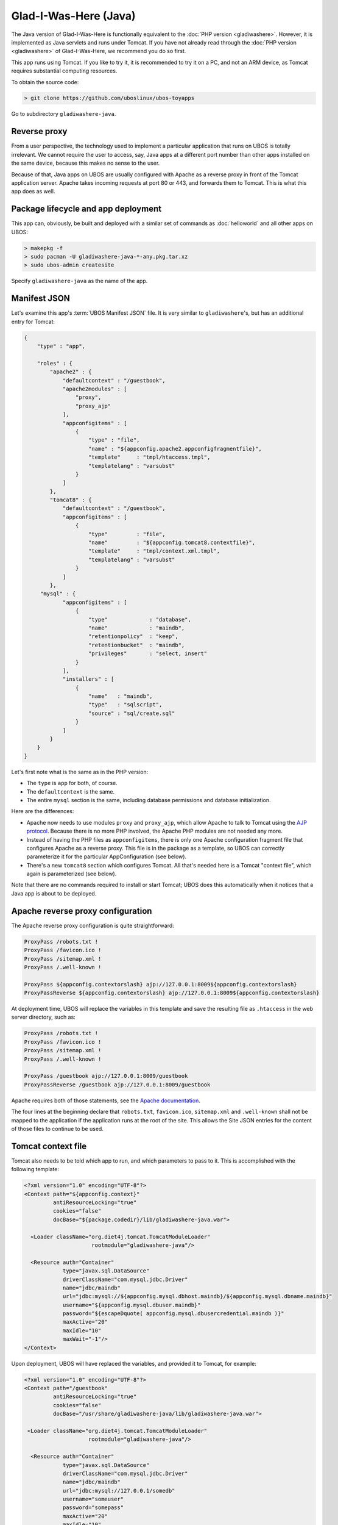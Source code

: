 Glad-I-Was-Here (Java)
======================

The Java version of Glad-I-Was-Here is functionally equivalent to the
:doc:`PHP version <gladiwashere>`. However, it is implemented as Java servlets and
runs under Tomcat. If you have not already read through the :doc:`PHP version <gladiwashere>`
of Glad-I-Was-Here, we recommend you do so first.

This app runs using Tomcat. If you like to try it, it is recommended to try it
on a PC, and not an ARM device, as Tomcat requires substantial computing resources.

To obtain the source code:

.. code-block:: none

   > git clone https://github.com/uboslinux/ubos-toyapps

Go to subdirectory ``gladiwashere-java``.

Reverse proxy
-------------

From a user perspective, the technology used to implement a particular application that runs
on UBOS is totally irrelevant. We cannot require the user to access, say, Java apps at
a different port number than other apps installed on the same device, because this
makes no sense to the user.

Because of that, Java apps on UBOS are usually configured with Apache as a reverse
proxy in front of the Tomcat application server. Apache takes incoming requests at
port 80 or 443, and forwards them to Tomcat. This is what this app does as
well.

Package lifecycle and app deployment
------------------------------------

This app can, obviously, be built and deployed with a similar set of commands as
:doc:`helloworld` and all other apps on UBOS:

.. code-block:: none

   > makepkg -f
   > sudo pacman -U gladiwashere-java-*-any.pkg.tar.xz
   > sudo ubos-admin createsite

Specify ``gladiwashere-java`` as the name of the app.

Manifest JSON
-------------

Let's examine this app's :term:`UBOS Manifest JSON` file. It is very similar to
``gladiwashere``'s, but has an additional entry for Tomcat:

.. code-block:: json

   {
       "type" : "app",

       "roles" : {
           "apache2" : {
               "defaultcontext" : "/guestbook",
               "apache2modules" : [
                   "proxy",
                   "proxy_ajp"
               ],
               "appconfigitems" : [
                   {
                       "type" : "file",
                       "name" : "${appconfig.apache2.appconfigfragmentfile}",
                       "template"     : "tmpl/htaccess.tmpl",
                       "templatelang" : "varsubst"
                   }
               ]
           },
           "tomcat8" : {
               "defaultcontext" : "/guestbook",
               "appconfigitems" : [
                   {
                       "type"         : "file",
                       "name"         : "${appconfig.tomcat8.contextfile}",
                       "template"     : "tmpl/context.xml.tmpl",
                       "templatelang" : "varsubst"
                   }
               ]
           },
        "mysql" : {
               "appconfigitems" : [
                   {
                       "type"             : "database",
                       "name"             : "maindb",
                       "retentionpolicy"  : "keep",
                       "retentionbucket"  : "maindb",
                       "privileges"       : "select, insert"
                   }
               ],
               "installers" : [
                   {
                       "name"   : "maindb",
                       "type"   : "sqlscript",
                       "source" : "sql/create.sql"
                   }
               ]
           }
       }
   }

Let's first note what is the same as in the PHP version:

* The ``type`` is ``app`` for both, of course.

* The ``defaultcontext`` is the same.

* The entire ``mysql`` section is the same, including database permissions and
  database initialization.

Here are the differences:

* Apache now needs to use modules ``proxy`` and ``proxy_ajp``, which allow Apache to
  talk to Tomcat using the `AJP protocol <https://en.wikipedia.org/wiki/Apache_JServ_Protocol>`_.
  Because there is no more PHP involved, the Apache PHP modules are not needed any more.

* Instead of having the PHP files as ``appconfigitems``, there is only one Apache
  configuration fragment file that configures Apache as a reverse proxy. This file is
  in the package as a template, so UBOS can correctly parameterize it for the particular
  AppConfiguration (see below).

* There's a new ``tomcat8`` section which configures Tomcat. All that's needed here is
  a Tomcat "context file", which again is parameterized (see below).

Note that there are no commands required to install or start Tomcat; UBOS does this
automatically when it notices that a Java app is about to be deployed.

Apache reverse proxy configuration
----------------------------------

The Apache reverse proxy configuration is quite straightforward:

.. code-block:: none

   ProxyPass /robots.txt !
   ProxyPass /favicon.ico !
   ProxyPass /sitemap.xml !
   ProxyPass /.well-known !

   ProxyPass ${appconfig.contextorslash} ajp://127.0.0.1:8009${appconfig.contextorslash}
   ProxyPassReverse ${appconfig.contextorslash} ajp://127.0.0.1:8009${appconfig.contextorslash}

At deployment time, UBOS will replace the variables in this template and save the
resulting file as ``.htaccess`` in the web server directory, such as:

.. code-block:: none

   ProxyPass /robots.txt !
   ProxyPass /favicon.ico !
   ProxyPass /sitemap.xml !
   ProxyPass /.well-known !

   ProxyPass /guestbook ajp://127.0.0.1:8009/guestbook
   ProxyPassReverse /guestbook ajp://127.0.0.1:8009/guestbook

Apache requires both of those statements, see the
`Apache documentation <https://httpd.apache.org/docs/2.2/mod/mod_proxy.html>`_.

The four lines at the beginning declare that ``robots.txt``, ``favicon.ico``, ``sitemap.xml``
and ``.well-known`` shall not be mapped to the application if the application runs at the root of
the site. This allows the Site JSON entries for the content of those files to continue to be used.

Tomcat context file
-------------------

Tomcat also needs to be told which app to run, and which parameters to pass to it.
This is accomplished with the following template:

.. code-block:: xml

   <?xml version="1.0" encoding="UTF-8"?>
   <Context path="${appconfig.context}"
            antiResourceLocking="true"
            cookies="false"
            docBase="${package.codedir}/lib/gladiwashere-java.war">

     <Loader className="org.diet4j.tomcat.TomcatModuleLoader"
                        rootmodule="gladiwashere-java"/>

     <Resource auth="Container"
               type="javax.sql.DataSource"
               driverClassName="com.mysql.jdbc.Driver"
               name="jdbc/maindb"
               url="jdbc:mysql://${appconfig.mysql.dbhost.maindb}/${appconfig.mysql.dbname.maindb}"
               username="${appconfig.mysql.dbuser.maindb}"
               password="${escapeDquote( appconfig.mysql.dbusercredential.maindb )}"
               maxActive="20"
               maxIdle="10"
               maxWait="-1"/>
   </Context>

Upon deployment, UBOS will have replaced the variables, and provided it to Tomcat, for
example:

.. code-block:: xml

   <?xml version="1.0" encoding="UTF-8"?>
   <Context path="/guestbook"
            antiResourceLocking="true"
            cookies="false"
            docBase="/usr/share/gladiwashere-java/lib/gladiwashere-java.war">

    <Loader className="org.diet4j.tomcat.TomcatModuleLoader"
                       rootmodule="gladiwashere-java"/>

     <Resource auth="Container"
               type="javax.sql.DataSource"
               driverClassName="com.mysql.jdbc.Driver"
               name="jdbc/maindb"
               url="jdbc:mysql://127.0.0.1/somedb"
               username="someuser"
               password="somepass"
               maxActive="20"
               maxIdle="10"
               maxWait="-1"/>
   </Context>

For details on how to configure Tomcat, see the
`Tomcat documentation <https://tomcat.apache.org/tomcat-8.0-doc/config/context.html>`_.

This app is now using the `diet4j module management framework <http://diet4j.org/>`_
so Java apps fit more nicely into UBOS package management. As a result, this
Tomcat app uses the diet4j ``TomcatModuleLoader`` to load its code, instead of
the default Tomcat loader.

Instead of a giant WAR containing all dependencies, this app only ships its own
code and installs it into ``/usr/lib/java`` where diet4j can find it and its
dependent modules at run-time. See this line in the ``PKGBUILD`` file:

.. code-block:: none

   # Code
     install -m644 -D ${startdir}/maven/target/${pkgname}-${pkgver}.war \
                      ${pkgdir}/usr/lib/java/${_groupId//.//}/${pkgname}/${pkgver}/${pkgname}-${pkgver}.war

which basically says: take the generated (thin) ``.war`` file, and put it into
``/usr/lib/java/net/ubos/ubos-toyapps/gladiwashere-java/<version>/gladiwashere-java-<version>.war``.
